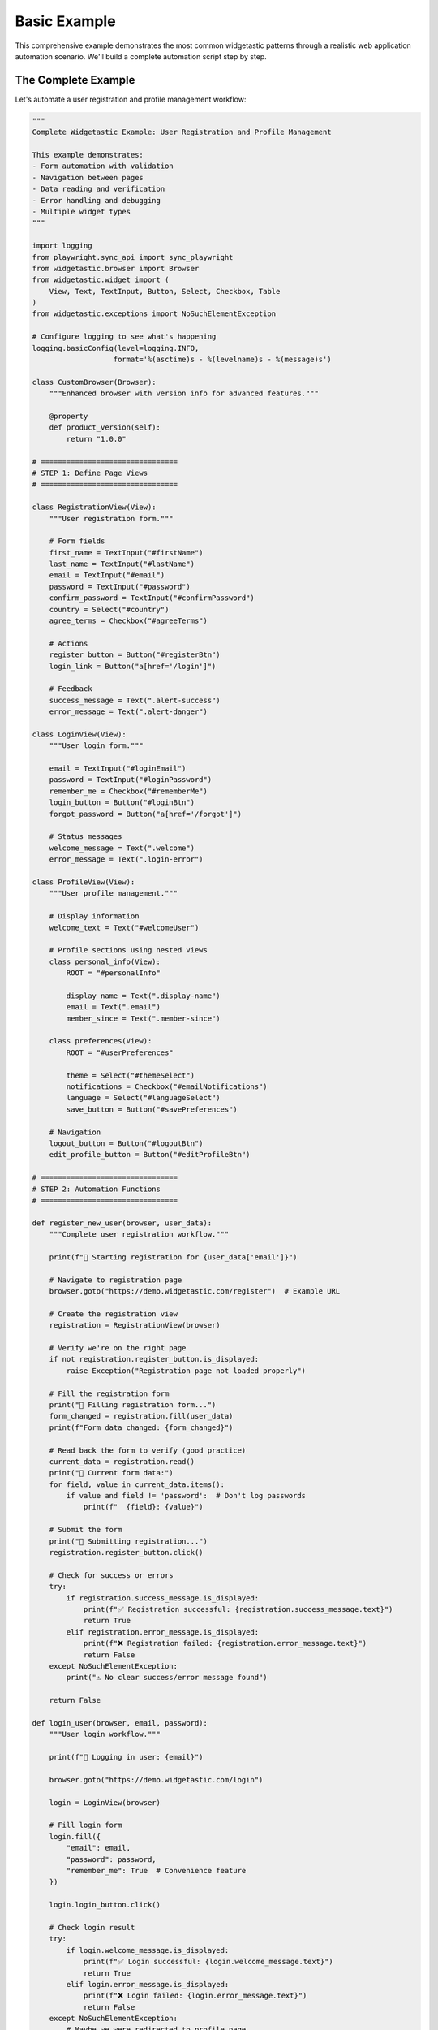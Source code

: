 =============
Basic Example
=============

This comprehensive example demonstrates the most common widgetastic patterns through a realistic
web application automation scenario. We'll build a complete automation script step by step.

The Complete Example
====================

Let's automate a user registration and profile management workflow:

.. code-block:: python

    """
    Complete Widgetastic Example: User Registration and Profile Management

    This example demonstrates:
    - Form automation with validation
    - Navigation between pages
    - Data reading and verification
    - Error handling and debugging
    - Multiple widget types
    """

    import logging
    from playwright.sync_api import sync_playwright
    from widgetastic.browser import Browser
    from widgetastic.widget import (
        View, Text, TextInput, Button, Select, Checkbox, Table
    )
    from widgetastic.exceptions import NoSuchElementException

    # Configure logging to see what's happening
    logging.basicConfig(level=logging.INFO,
                       format='%(asctime)s - %(levelname)s - %(message)s')

    class CustomBrowser(Browser):
        """Enhanced browser with version info for advanced features."""

        @property
        def product_version(self):
            return "1.0.0"

    # ================================
    # STEP 1: Define Page Views
    # ================================

    class RegistrationView(View):
        """User registration form."""

        # Form fields
        first_name = TextInput("#firstName")
        last_name = TextInput("#lastName")
        email = TextInput("#email")
        password = TextInput("#password")
        confirm_password = TextInput("#confirmPassword")
        country = Select("#country")
        agree_terms = Checkbox("#agreeTerms")

        # Actions
        register_button = Button("#registerBtn")
        login_link = Button("a[href='/login']")

        # Feedback
        success_message = Text(".alert-success")
        error_message = Text(".alert-danger")

    class LoginView(View):
        """User login form."""

        email = TextInput("#loginEmail")
        password = TextInput("#loginPassword")
        remember_me = Checkbox("#rememberMe")
        login_button = Button("#loginBtn")
        forgot_password = Button("a[href='/forgot']")

        # Status messages
        welcome_message = Text(".welcome")
        error_message = Text(".login-error")

    class ProfileView(View):
        """User profile management."""

        # Display information
        welcome_text = Text("#welcomeUser")

        # Profile sections using nested views
        class personal_info(View):
            ROOT = "#personalInfo"

            display_name = Text(".display-name")
            email = Text(".email")
            member_since = Text(".member-since")

        class preferences(View):
            ROOT = "#userPreferences"

            theme = Select("#themeSelect")
            notifications = Checkbox("#emailNotifications")
            language = Select("#languageSelect")
            save_button = Button("#savePreferences")

        # Navigation
        logout_button = Button("#logoutBtn")
        edit_profile_button = Button("#editProfileBtn")

    # ================================
    # STEP 2: Automation Functions
    # ================================

    def register_new_user(browser, user_data):
        """Complete user registration workflow."""

        print(f"🔧 Starting registration for {user_data['email']}")

        # Navigate to registration page
        browser.goto("https://demo.widgetastic.com/register")  # Example URL

        # Create the registration view
        registration = RegistrationView(browser)

        # Verify we're on the right page
        if not registration.register_button.is_displayed:
            raise Exception("Registration page not loaded properly")

        # Fill the registration form
        print("📝 Filling registration form...")
        form_changed = registration.fill(user_data)
        print(f"Form data changed: {form_changed}")

        # Read back the form to verify (good practice)
        current_data = registration.read()
        print("📖 Current form data:")
        for field, value in current_data.items():
            if value and field != 'password':  # Don't log passwords
                print(f"  {field}: {value}")

        # Submit the form
        print("🚀 Submitting registration...")
        registration.register_button.click()

        # Check for success or errors
        try:
            if registration.success_message.is_displayed:
                print(f"✅ Registration successful: {registration.success_message.text}")
                return True
            elif registration.error_message.is_displayed:
                print(f"❌ Registration failed: {registration.error_message.text}")
                return False
        except NoSuchElementException:
            print("⚠️ No clear success/error message found")

        return False

    def login_user(browser, email, password):
        """User login workflow."""

        print(f"🔑 Logging in user: {email}")

        browser.goto("https://demo.widgetastic.com/login")

        login = LoginView(browser)

        # Fill login form
        login.fill({
            "email": email,
            "password": password,
            "remember_me": True  # Convenience feature
        })

        login.login_button.click()

        # Check login result
        try:
            if login.welcome_message.is_displayed:
                print(f"✅ Login successful: {login.welcome_message.text}")
                return True
            elif login.error_message.is_displayed:
                print(f"❌ Login failed: {login.error_message.text}")
                return False
        except NoSuchElementException:
            # Maybe we were redirected to profile page
            return True  # Assume success if no error message

        return False

    def manage_user_profile(browser):
        """User profile management workflow."""

        print("👤 Managing user profile...")

        browser.goto("https://demo.widgetastic.com/profile")

        profile = ProfileView(browser)

        # Read current profile information
        print("📋 Current profile information:")
        if profile.welcome_text.is_displayed:
            print(f"  Welcome: {profile.welcome_text.text}")

        if profile.personal_info.display_name.is_displayed:
            print(f"  Name: {profile.personal_info.display_name.text}")
            print(f"  Email: {profile.personal_info.email.text}")
            print(f"  Member since: {profile.personal_info.member_since.text}")

        # Update preferences
        print("⚙️ Updating user preferences...")
        preferences_data = {
            "theme": "dark",
            "notifications": True,
            "language": "en"
        }

        changed = profile.preferences.fill(preferences_data)
        if changed:
            print("Preferences updated, saving...")
            profile.preferences.save_button.click()
            print("✅ Preferences saved successfully")
        else:
            print("ℹ️ No preferences changes needed")

        # Read final preferences state
        final_prefs = profile.preferences.read()
        print("📖 Final preferences:")
        for pref, value in final_prefs.items():
            print(f"  {pref}: {value}")

    # ================================
    # STEP 3: Main Execution
    # ================================

    def main():
        """Main automation workflow."""

        print("🚀 Starting Widgetastic Automation Demo")
        print("=" * 50)

        # Sample user data
        user_data = {
            "first_name": "John",
            "last_name": "Doe",
            "email": "john.doe@example.com",
            "password": "SecurePassword123!",
            "confirm_password": "SecurePassword123!",
            "country": "United States",
            "agree_terms": True
        }

        with sync_playwright() as playwright:
            # Launch browser (visible for demo)
            browser = playwright.chromium.launch(headless=False)
            context = browser.new_context()
            page = context.new_page()

            # Create widgetastic browser
            wt_browser = CustomBrowser(page)

            try:
                # Execute the complete workflow
                print("Phase 1: User Registration")
                print("-" * 30)

                registration_success = register_new_user(wt_browser, user_data)

                if registration_success:
                    print("\nPhase 2: User Login")
                    print("-" * 30)

                    login_success = login_user(
                        wt_browser,
                        user_data["email"],
                        user_data["password"]
                    )

                    if login_success:
                        print("\nPhase 3: Profile Management")
                        print("-" * 30)

                        manage_user_profile(wt_browser)

                        print("\n🎉 All workflows completed successfully!")
                    else:
                        print("⚠️ Login failed, skipping profile management")
                else:
                    print("⚠️ Registration failed, skipping remaining steps")

            except Exception as e:
                print(f"💥 Automation failed with error: {e}")
                import traceback
                traceback.print_exc()

            finally:
                print("\n🧹 Cleaning up...")
                context.close()
                browser.close()
                print("✨ Demo completed!")

    if __name__ == "__main__":
        main()

Running the Example
====================

**Prerequisites**

.. code-block:: bash

    # Install dependencies
    pip install widgetastic.core
    playwright install chromium

    # Save the code as 'complete_example.py'
    python complete_example.py

**Expected Output**

.. code-block:: text

    🚀 Starting Widgetastic Automation Demo
    ==================================================
    Phase 1: User Registration
    ------------------------------
    🔧 Starting registration for john.doe@example.com
    📝 Filling registration form...
    Form data changed: True
    📖 Current form data:
      first_name: John
      last_name: Doe
      email: john.doe@example.com
      country: United States
      agree_terms: True
    🚀 Submitting registration...
    ✅ Registration successful: Account created successfully!

    Phase 2: User Login
    ------------------------------
    🔑 Logging in user: john.doe@example.com
    ✅ Login successful: Welcome back, John!

    Phase 3: Profile Management
    ------------------------------
    👤 Managing user profile...
    📋 Current profile information:
      Welcome: Welcome, John Doe!
      Name: John Doe
      Email: john.doe@example.com
      Member since: January 2024
    ⚙️ Updating user preferences...
    Preferences updated, saving...
    ✅ Preferences saved successfully

    🎉 All workflows completed successfully!

Key Learning Points
===================

**1. View Organization**

.. code-block:: python

    # Each page/section gets its own view class
    class RegistrationView(View):
        # Group related widgets logically
        first_name = TextInput("#firstName")
        register_button = Button("#registerBtn")

**2. Nested Views for Complex Pages**

.. code-block:: python

    class ProfileView(View):
        # Nested views for page sections
        class personal_info(View):
            ROOT = "#personalInfo"  # Scope widgets to this section
            display_name = Text(".display-name")

**3. Bulk Operations vs Individual Access**

.. code-block:: python

    # Bulk fill - efficient for forms
    view.fill({"field1": "value1", "field2": "value2"})

    # Individual access - for specific operations
    view.submit_button.click()

**4. Robust Error Handling**

.. code-block:: python

    try:
        if view.success_message.is_displayed:
            # Handle success case
    except NoSuchElementException:
        # Element not found, handle gracefully

**5. State Validation**

.. code-block:: python

    # Always verify form state
    current_data = view.read()

    # Check element states before interaction
    if button.is_displayed and button.is_enabled:
        button.click()

Customizing the Example
=======================

**Add Your Own Widgets**

.. code-block:: python

    class MyView(View):
        # Date picker
        birth_date = TextInput("#birthDate")

        # File upload
        avatar = FileInput("#avatarUpload")

        # Multi-select
        interests = Select("#interests")  # Can handle multiple selections

**Add Validation Logic**

.. code-block:: python

    def validate_registration_data(data):
        """Validate user data before submission."""
        errors = []

        if not data.get("email") or "@" not in data["email"]:
            errors.append("Invalid email address")

        if len(data.get("password", "")) < 8:
            errors.append("Password must be at least 8 characters")

        if data["password"] != data["confirm_password"]:
            errors.append("Passwords do not match")

        return errors

**Add Wait Strategies**

.. code-block:: python

    # Wait for elements to appear
    registration.success_message.wait_displayed(timeout="10s")

    # Wait for page transitions
    browser.page.wait_for_url("**/profile")

Common Adaptations
==================

**For React/Angular Apps**

.. code-block:: python

    # Handle dynamic content
    from widgetastic.utils import WaitFillViewStrategy

    class MyView(View):
        fill_strategy = WaitFillViewStrategy(wait_widget="5s")

**For Testing Frameworks**

.. code-block:: python

    import pytest

    class TestUserWorkflow:
        def test_complete_user_journey(self, browser):
            # Use the same view classes
            registration = RegistrationView(browser)
            # ... test assertions

**For Data-Driven Testing**

.. code-block:: python

    # Load test data from files
    import json

    with open("test_users.json") as f:
        test_users = json.load(f)

    for user in test_users:
        register_new_user(browser, user)

Next Steps
==========

Now that you've seen a complete example:

1. **Try It**: Run the code and modify it for your application
2. **Learn Patterns**: Check out :doc:`common-patterns` for more techniques
3. **Go Deeper**: Explore :doc:`../tutorials/index` for specific topics
4. **Build Your Own**: Apply these patterns to your own web applications

**Pro Tips**

- Start with simple views and add complexity gradually
- Use logging to understand what widgetastic is doing
- Test your views with different data sets
- Create reusable view components for common UI patterns
- Always handle both success and error cases
